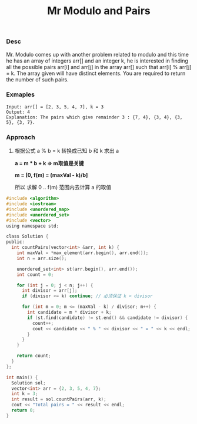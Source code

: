 #+title: Mr Modulo and Pairs

*** Desc
Mr. Modulo comes up with another problem related to modulo and this time he has an array of integers arr[] and an integer k, he is interested in finding all the possible pairs arr[i] and arr[j] in the array arr[] such that arr[i] % arr[j] = k. The array given will have distinct elements.
You are required to return the number of such pairs.

*** Exmaples

#+begin_example
Input: arr[] = [2, 3, 5, 4, 7], k = 3
Output: 4
Explanation: The pairs which give remainder 3 : {7, 4}, {3, 4}, {3, 5}, {3, 7}.
#+end_example


*** Approach

1. 根据公式 a % b = k 转换成已知 b 和 k 求出 a

  **a = m * b + k =>  m取值是关键**

   **m = [0, f(m) = (maxVal - k)/b]**

   所以 求解  0 .. f(m) 范围内去计算 a 的取值


#+begin_src c
#include <algorithm>
#include <iostream>
#include <unordered_map>
#include <unordered_set>
#include <vector>
using namespace std;

class Solution {
public:
  int countPairs(vector<int> &arr, int k) {
    int maxVal = *max_element(arr.begin(), arr.end());
    int n = arr.size();

    unordered_set<int> st(arr.begin(), arr.end());
    int count = 0;

    for (int j = 0; j < n; j++) {
      int divisor = arr[j];
      if (divisor <= k) continue; // 必须保证 k < divisor

      for (int m = 0; m <= (maxVal - k) / divisor; m++) {
        int candidate = m * divisor + k;
        if (st.find(candidate) != st.end() && candidate != divisor) {
          count++;
          cout << candidate << " % " << divisor << " = " << k << endl;
        }
      }
    }

    return count;
  }
};

int main() {
  Solution sol;
  vector<int> arr = {2, 3, 5, 4, 7};
  int k = 3;
  int result = sol.countPairs(arr, k);
  cout << "Total pairs = " << result << endl;
  return 0;
}

#+end_src
